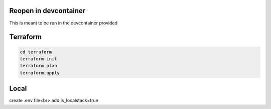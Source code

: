 Reopen in devcontainer
----------------------

This is meant to be run in the devcontainer provided

Terraform
-----------

.. code:: bash
    
    cd terraform
    terraform init
    terraform plan
    terraform apply

Local
-----------

create .env file<br>
add is_localstack=true